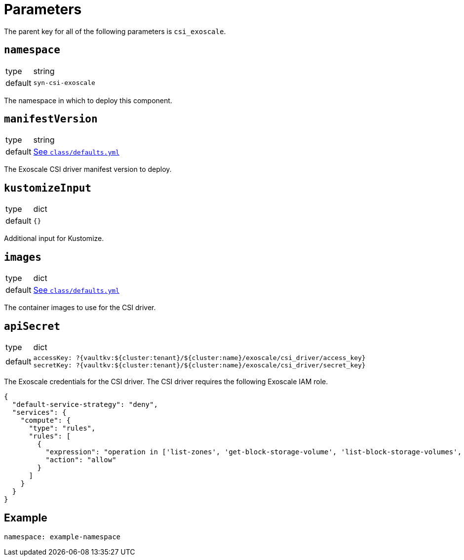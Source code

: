 = Parameters

The parent key for all of the following parameters is `csi_exoscale`.

== `namespace`

[horizontal]
type:: string
default:: `syn-csi-exoscale`

The namespace in which to deploy this component.

== `manifestVersion`

[horizontal]
type:: string
default:: https://github.com/projectsyn/component-csi-exoscale/blob/master/class/defaults.yml[See `class/defaults.yml`]

The Exoscale CSI driver manifest version to deploy.

== `kustomizeInput`

[horizontal]
type:: dict
default:: `{}`

Additional input for Kustomize.

== `images`

[horizontal]
type:: dict
default:: https://github.com/projectsyn/component-csi-exoscale/blob/master/class/defaults.yml[See `class/defaults.yml`]

The container images to use for the CSI driver.

== `apiSecret`

[horizontal]
type:: dict
default::
+
[source,yaml]
----
accessKey: ?{vaultkv:${cluster:tenant}/${cluster:name}/exoscale/csi_driver/access_key}
secretKey: ?{vaultkv:${cluster:tenant}/${cluster:name}/exoscale/csi_driver/secret_key}
----

The Exoscale credentials for the CSI driver.
The CSI driver requires the following Exoscale IAM role.

[source,json]
----
{
  "default-service-strategy": "deny",
  "services": {
    "compute": {
      "type": "rules",
      "rules": [
        {
          "expression": "operation in ['list-zones', 'get-block-storage-volume', 'list-block-storage-volumes', 'create-block-storage-volume', 'delete-block-storage-volume', 'attach-block-storage-volume-to-instance', 'detach-block-storage-volume', 'update-block-storage-volume-labels', 'resize-block-storage-volume', 'get-block-storage-snapshot', 'list-block-storage-snapshots', 'create-block-storage-snapshot', 'delete-block-storage-snapshot']",
          "action": "allow"
        }
      ]
    }
  }
}
----

== Example

[source,yaml]
----
namespace: example-namespace
----

